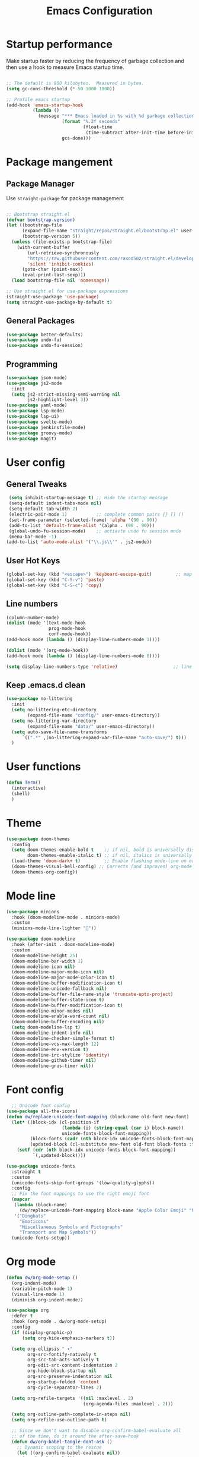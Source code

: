 #+TITLE: Emacs Configuration
#+PROPERTY: header-args:emacs-lisp :tangle ./.emacs.d/init.el

* Startup performance

Make startup faster by reducing the frequency of garbage collection and then use a hook to measure Emacs startup time.

#+begin_src emacs-lisp 

  ;; The default is 800 kilobytes.  Measured in bytes.
  (setq gc-cons-threshold (* 50 1000 1000))

  ;; Profile emacs startup
  (add-hook 'emacs-startup-hook
            (lambda ()
              (message "*** Emacs loaded in %s with %d garbage collections."
                       (format "%.2f seconds"
                               (float-time
                                (time-subtract after-init-time before-init-time)))
                       gcs-done)))

#+end_src

* Package mangement
** Package Manager
Use =straight-package= for package management
#+begin_src emacs-lisp 

  ;; Bootstrap straight.el
  (defvar bootstrap-version)
  (let ((bootstrap-file
        (expand-file-name "straight/repos/straight.el/bootstrap.el" user-emacs-directory))
        (bootstrap-version 5))
    (unless (file-exists-p bootstrap-file)
      (with-current-buffer
          (url-retrieve-synchronously
          "https://raw.githubusercontent.com/raxod502/straight.el/develop/install.el"
          'silent 'inhibit-cookies)
        (goto-char (point-max))
        (eval-print-last-sexp)))
    (load bootstrap-file nil 'nomessage))

  ;; Use straight.el for use-package expressions
  (straight-use-package 'use-package)
  (setq straight-use-package-by-default t)
#+end_src
** General Packages
#+begin_src emacs-lisp 
  (use-package better-defaults)
  (use-package undo-fu)
  (use-package undo-fu-session)
#+end_src
** Programming
#+begin_src emacs-lisp 
  (use-package json-mode)
  (use-package js2-mode
    :init
    (setq js2-strict-missing-semi-warning nil
          js2-highlight-level 3)) 
  (use-package yaml-mode)
  (use-package lsp-mode)
  (use-package lsp-ui)
  (use-package svelte-mode)
  (use-package jenkinsfile-mode)
  (use-package groovy-mode)
  (use-package magit)
#+end_src
* User config
** General Tweaks
#+begin_src emacs-lisp 
  (setq inhibit-startup-message t) ;; Hide the startup message
  (setq-default indent-tabs-mode nil)
  (setq-default tab-width 2)
  (electric-pair-mode 1)           ;; complete common pairs {} [] ()
  (set-frame-parameter (selected-frame) 'alpha '(90 . 90))
  (add-to-list 'default-frame-alist '(alpha . (90 . 90)))
  (global-undo-fu-session-mode)    ;; actiavte undo fu session mode
  (menu-bar-mode -1)
 (add-to-list 'auto-mode-alist '("\\.js\\'" . js2-mode))

#+end_src
** User Hot Keys
#+begin_src emacs-lisp 
(global-set-key (kbd "<escape>") 'keyboard-escape-quit)         ;; map escapte to keyboard escape for getting out of menus
(global-set-key (kbd "C-S-v") 'paste)
(global-set-key (kbd "C-S-c") 'copy)
#+end_src

** Line numbers
#+begin_src emacs-lisp 
(column-number-mode)
(dolist (mode '(text-mode-hook
                prog-mode-hook
                conf-mode-hook))
(add-hook mode (lambda () (display-line-numbers-mode 1))))

(dolist (mode '(org-mode-hook))
(add-hook mode (lambda () (display-line-numbers-mode 0))))

(setq display-line-numbers-type 'relative)                     ;; line numbers are relative 
#+end_src

** Keep .emacs.d clean
#+begin_src emacs-lisp
  (use-package no-littering
    :init
    (setq no-littering-etc-directory
          (expand-file-name "config/" user-emacs-directory))
    (setq no-littering-var-directory
          (expand-file-name "data/" user-emacs-directory))
    (setq auto-save-file-name-transforms
        `((".*" ,(no-littering-expand-var-file-name "auto-save/") t)))
    )
#+end_src
* User functions
#+begin_src emacs-lisp 
(defun Term()
  (interactive)
  (shell)
  )
#+end_src

* Theme
#+begin_src emacs-lisp 
(use-package doom-themes
  :config
  (setq doom-themes-enable-bold t    ;; if nil, bold is universally disabled
        doom-themes-enable-italic t) ;; if nil, italics is universally disabled
  (load-theme 'doom-dark+ t)         ;; Enable flashing mode-line on errors
  (doom-themes-visual-bell-config) ;; Corrects (and improves) org-mode's native fontification.
  (doom-themes-org-config))

#+end_src
* Mode line
#+begin_src emacs-lisp 
(use-package minions
  :hook (doom-modeline-mode . minions-mode)
  :custom
  (minions-mode-line-lighter ""))

(use-package doom-modeline
  :hook (after-init . doom-modeline-mode)
  :custom    
  (doom-modeline-height 25)
  (doom-modeline-bar-width 1)
  (doom-modeline-icon nil)
  (doom-modeline-major-mode-icon nil)
  (doom-modeline-major-mode-color-icon t)
  (doom-modeline-buffer-modification-icon t)
  (doom-modeline-unicode-fallback nil)
  (doom-modeline-buffer-file-name-style 'truncate-upto-project)
  (doom-modeline-buffer-state-icon t)
  (doom-modeline-buffer-modification-icon t)
  (doom-modeline-minor-modes nil)
  (doom-modeline-enable-word-count nil)
  (doom-modeline-buffer-encoding nil)
  (setq doom-modeline-lsp t)
  (doom-modeline-indent-info nil)
  (doom-modeline-checker-simple-format t)
  (doom-modeline-vcs-max-length 12)
  (doom-modeline-env-version t)
  (doom-modeline-irc-stylize 'identity)
  (doom-modeline-github-timer nil)
  (doom-modeline-gnus-timer nil))

#+end_src
* Font config
#+begin_src emacs-lisp 
    ;; Unicode font config
  (use-package all-the-icons)
  (defun dw/replace-unicode-font-mapping (block-name old-font new-font)
    (let* ((block-idx (cl-position-if
                       (lambda (i) (string-equal (car i) block-name))
                       unicode-fonts-block-font-mapping))
           (block-fonts (cadr (nth block-idx unicode-fonts-block-font-mapping)))
           (updated-block (cl-substitute new-font old-font block-fonts :test 'string-equal)))
      (setf (cdr (nth block-idx unicode-fonts-block-font-mapping))
            `(,updated-block))))

  (use-package unicode-fonts
    :straight t
    :custom
    (unicode-fonts-skip-font-groups '(low-quality-glyphs))
    :config
    ;; Fix the font mappings to use the right emoji font
    (mapcar
     (lambda (block-name)
       (dw/replace-unicode-font-mapping block-name "Apple Color Emoji" "Noto Color Emoji"))
     '("Dingbats"
       "Emoticons"
       "Miscellaneous Symbols and Pictographs"
       "Transport and Map Symbols"))
    (unicode-fonts-setup))

#+end_src
* Org mode

#+begin_src emacs-lisp 
  (defun dw/org-mode-setup ()
    (org-indent-mode)
    (variable-pitch-mode 1)
    (visual-line-mode 1)
    (diminish org-indent-mode))

  (use-package org
    :defer t
    :hook (org-mode . dw/org-mode-setup)
    :config
    (if (display-graphic-p)
        (setq org-hide-emphasis-markers t))

    (setq org-ellipsis " ▾"
          org-src-fontify-natively t
          org-src-tab-acts-natively t
          org-edit-src-content-indentation 2
          org-hide-block-startup nil
          org-src-preserve-indentation nil
          org-startup-folded 'content
          org-cycle-separator-lines 2)

    (setq org-refile-targets '((nil :maxlevel . 2)
                               (org-agenda-files :maxlevel . 2)))

    (setq org-outline-path-complete-in-steps nil)
    (setq org-refile-use-outline-path t)

    ;; Since we don't want to disable org-confirm-babel-evaluate all
    ;; of the time, do it around the after-save-hook
    (defun dw/org-babel-tangle-dont-ask ()
      ;; Dynamic scoping to the rescue
      (let ((org-confirm-babel-evaluate nil))
        (org-babel-tangle)))

    (add-hook 'org-mode-hook (lambda () (add-hook 'after-save-hook #'dw/org-babel-tangle-dont-ask
                                                  'run-at-end 'only-in-org-mode)))

    (evil-define-key '(normal insert visual) org-mode-map (kbd "C-j") 'org-next-visible-heading)
    (evil-define-key '(normal insert visual) org-mode-map (kbd "C-k") 'org-previous-visible-heading)

    (evil-define-key '(normal insert visual) org-mode-map (kbd "M-j") 'org-metadown)
    (evil-define-key '(normal insert visual) org-mode-map (kbd "TAB") 'org-cycle)
    (evil-define-key '(normal insert visual) org-mode-map (kbd "M-k") 'org-metaup)

    (if (display-graphic-p)
        (use-package org-superstar
          :after org
          :hook (org-mode . org-superstar-mode)
          :custom
          (org-superstar-remove-leading-stars t)
          (org-superstar-headline-bullets-list '("\u200b"))))
  ;; Replace list hyphen with dot
  ;; (font-lock-add-keywords 'org-mode
  ;;                         '(("^ *\\([-]\\) "
  ;;                             (0 (prog1 () (compose-region (match-beginning 1) (match-end 1) "•"))))))

  ;; Increase the size of various headings
  ;;(set-face-attribute 'org-document-title nil :font "Cantarell" :weight 'bold :height 1.3)
  (dolist (face '((org-level-1 . 1.5)
                  (org-level-2 . 1.3)
                  (org-level-3 . 1.2)
                  (org-level-4 . 1.0)
                  (org-level-5 . 1.0)
                  (org-level-6 . 1.0)
                  (org-level-7 . 1.0)
                  (org-level-8 . 1.0)))
    (set-face-attribute (car face) nil :font "Cantarell" :weight 'regular :height (cdr face)))

  ;; Make sure org-indent face is available
  (require 'org-indent)

  ;; Ensure that anything that should be fixed-pitch in Org files appears that way
  (set-face-attribute 'org-block nil :foreground nil :inherit 'fixed-pitch)
  (set-face-attribute 'org-table nil  :inherit 'fixed-pitch)
  (set-face-attribute 'org-formula nil  :inherit 'fixed-pitch)
  (set-face-attribute 'org-code nil   :inherit '(shadow fixed-pitch))
  (set-face-attribute 'org-indent nil :inherit '(org-hide fixed-pitch))
  (set-face-attribute 'org-verbatim nil :inherit '(shadow fixed-pitch))
  (set-face-attribute 'org-special-keyword nil :inherit '(font-lock-comment-face fixed-pitch))
  (set-face-attribute 'org-meta-line nil :inherit '(font-lock-comment-face fixed-pitch))
  (set-face-attribute 'org-checkbox nil :inherit 'fixed-pitch)

  )

  ;; add left padding on org mode
  (defun efs/org-mode-visual-fill ()
    (setq visual-fill-column-width 100
          visual-fill-column-center-text t)
    (visual-fill-column-mode 1))

  (use-package visual-fill-column
    :hook (org-mode . efs/org-mode-visual-fill))

#+end_src
* Evil mode

#+begin_src emacs-lisp 
  (use-package evil
    :init
    (setq evil-want-keybinding nil)
    (setq evil-cross-lines t)
    (setq evil-search-module "evil-search")
    (setq evil-undo-system 'undo-fu)
    (setq evil-shift-width 2)
    (setq evil-search-highlight-background-colour "purple1")
    (setq-default evil-cross-lines t)
    :config
    (evil-mode 1) ;; enable evil mode
    (define-key evil-normal-state-map (kbd "<remap> <evil-next-line>") 'evil-next-visual-line)
    (define-key evil-normal-state-map (kbd "<remap> <evil-previous-line>") 'evil-previous-visual-line)
    (define-key evil-motion-state-map (kbd "<remap> <evil-next-line>") 'evil-next-visual-line)
    (define-key evil-motion-state-map (kbd "<remap> <evil-previous-line>") 'evil-previous-visual-line)
    (define-key evil-normal-state-map (kbd "gd") 'lsp-find-definition)
    (define-key evil-normal-state-map (kbd "gD") 'lsp-find-references)
    (define-key evil-normal-state-map (kbd "C-j") 'evil-window-down)
    (define-key evil-normal-state-map (kbd "C-k") 'evil-window-up)
    (define-key evil-normal-state-map (kbd "C-h") 'evil-window-left)
    (define-key evil-normal-state-map (kbd "C-l") 'evil-window-right)
    (define-key evil-normal-state-map (kbd "C-u") 'evil-scroll-up)
    (define-key evil-insert-state-map (kbd "C-k") nil))
#+end_src
** Evil Mapping
#+begin_src emacs-lisp
  (use-package evil-collection
    :after evil
    :custom
    (evil-collection-setup-minibuffer t)
    :config
    (evil-collection-init)
    (evil-collection-define-key '(insert normal) 'helm-map
      (kbd "M-[") 'helm-previous-source
      (kbd "M-]") 'helm-next-source
      (kbd "M-l") 'helm-execute-persistent-action
      (kbd "C-j") 'helm-next-line
      (kbd "C-k") 'helm-previous-line
      (kbd "C-f") 'helm-next-page
      (kbd "C-b") 'helm-previous-page)
    )
#+end_src
* Programming
** Language Server Protocol
#+begin_src emacs-lisp 
(use-package lsp-mode
  :init
  ;; set prefix for lsp-command-keymap (few alternatives - "C-l", "C-c l")
  (setq lsp-keymap-prefix "C-c l")
  :hook (
         ;; launch lsp when using these modes
	 (python-mode . lsp)
	 (json-mode . lsp)
	 (svelte-mode . lsp)
	 (yaml-mode . lsp)
	 (bash-mode . lsp)
	 (javascript-mode . lsp)
   )
  :commands lsp)

#+end_src
** Code Completion
#+begin_src emacs-lisp 
  (use-package company
    :config
    (define-key company-active-map (kbd "TAB") #'company-complete-selection)
    (define-key company-active-map (kbd "C-j") #'company-select-next)
    (define-key company-active-map (kbd "C-k") #'company-select-previous)

    (add-hook 'after-init-hook 'global-company-mode)
    (defun mars/company-backend-with-yas (backends)
        (if (and (listp backends) (memq 'company-yasnippet backends))
      backends
    (append (if (consp backends)
          backends
        (list backends))
      '(:with company-yasnippet))))

      ;; add yasnippet to all backends
    (setq company-backends (mapcar #'mars/company-backend-with-yas company-backends))
    :init
    (setq company-minimum-prefix-length 2 company-idle-delay 0.0) 
    (setq company-dabbrev-downcase nil)

  )

#+end_src
** Snippets
#+begin_src emacs-lisp 
  (use-package yasnippet                  ;; Snippets
    :config
    (define-key yas-minor-mode-map (kbd "C-j") 'yas-next-field)
    (define-key yas-minor-mode-map (kbd "C-k") 'yas-prev-field)
    (yas-reload-all)
    (yas-global-mode))
  (use-package yasnippet-snippets)
#+end_src
** Project management
#+begin_src emacs-lisp 
  (use-package helm-ls-git)
  (use-package helm
    :config
    (global-set-key (kbd "M-f") 'helm-ls-git-ls)
    (global-set-key (kbd "M-d") 'helm-grep-do-git-grep)
    )
#+end_src
** Comments
#+begin_src emacs-lisp 
(use-package evil-nerd-commenter
  :bind ("M-/" . evilnc-comment-or-uncomment-lines))
#+end_src
